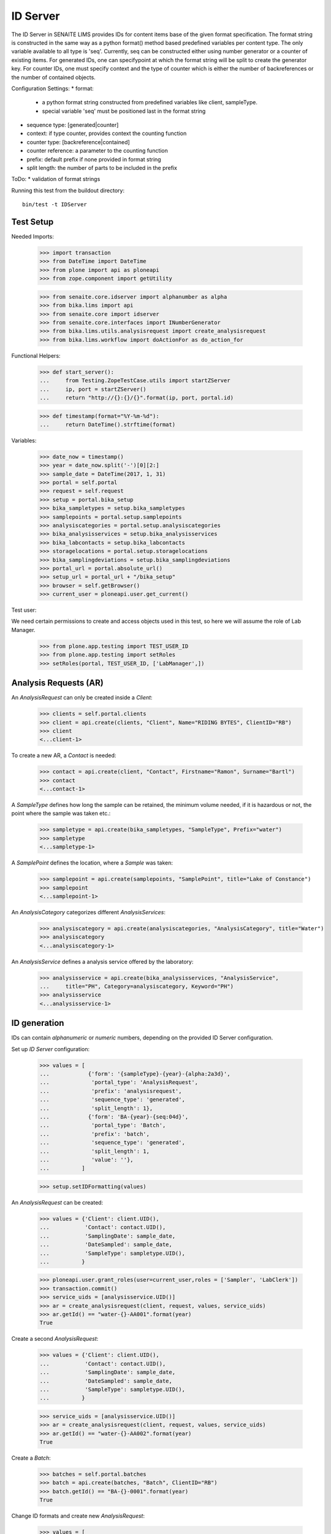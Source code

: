 ID Server
---------

The ID Server in SENAITE LIMS provides IDs for content items base of the given
format specification. The format string is constructed in the same way as a
python format() method based predefined variables per content type. The only
variable available to all type is 'seq'. Currently, seq can be constructed
either using number generator or a counter of existing items. For generated IDs,
one can specifypoint at which the format string will be split to create the
generator key. For counter IDs, one must specify context and the type of counter
which is either the number of backreferences or the number of contained objects.

Configuration Settings:
* format:
  - a python format string constructed from predefined variables like client,
    sampleType.
  - special variable 'seq' must be positioned last in the format string
* sequence type: [generated|counter]
* context: if type counter, provides context the counting function
* counter type: [backreference|contained]
* counter reference: a parameter to the counting function
* prefix: default prefix if none provided in format string
* split length: the number of parts to be included in the prefix

ToDo:
* validation of format strings

Running this test from the buildout directory::

    bin/test -t IDServer


Test Setup
..........

Needed Imports:

    >>> import transaction
    >>> from DateTime import DateTime
    >>> from plone import api as ploneapi
    >>> from zope.component import getUtility

    >>> from senaite.core.idserver import alphanumber as alpha
    >>> from bika.lims import api
    >>> from senaite.core import idserver
    >>> from senaite.core.interfaces import INumberGenerator
    >>> from bika.lims.utils.analysisrequest import create_analysisrequest
    >>> from bika.lims.workflow import doActionFor as do_action_for

Functional Helpers:

    >>> def start_server():
    ...     from Testing.ZopeTestCase.utils import startZServer
    ...     ip, port = startZServer()
    ...     return "http://{}:{}/{}".format(ip, port, portal.id)

    >>> def timestamp(format="%Y-%m-%d"):
    ...     return DateTime().strftime(format)

Variables:

    >>> date_now = timestamp()
    >>> year = date_now.split('-')[0][2:]
    >>> sample_date = DateTime(2017, 1, 31)
    >>> portal = self.portal
    >>> request = self.request
    >>> setup = portal.bika_setup
    >>> bika_sampletypes = setup.bika_sampletypes
    >>> samplepoints = portal.setup.samplepoints
    >>> analysiscategories = portal.setup.analysiscategories
    >>> bika_analysisservices = setup.bika_analysisservices
    >>> bika_labcontacts = setup.bika_labcontacts
    >>> storagelocations = portal.setup.storagelocations
    >>> bika_samplingdeviations = setup.bika_samplingdeviations
    >>> portal_url = portal.absolute_url()
    >>> setup_url = portal_url + "/bika_setup"
    >>> browser = self.getBrowser()
    >>> current_user = ploneapi.user.get_current()

Test user::

We need certain permissions to create and access objects used in this test,
so here we will assume the role of Lab Manager.

    >>> from plone.app.testing import TEST_USER_ID
    >>> from plone.app.testing import setRoles
    >>> setRoles(portal, TEST_USER_ID, ['LabManager',])


Analysis Requests (AR)
......................

An `AnalysisRequest` can only be created inside a `Client`:

    >>> clients = self.portal.clients
    >>> client = api.create(clients, "Client", Name="RIDING BYTES", ClientID="RB")
    >>> client
    <...client-1>

To create a new AR, a `Contact` is needed:

    >>> contact = api.create(client, "Contact", Firstname="Ramon", Surname="Bartl")
    >>> contact
    <...contact-1>

A `SampleType` defines how long the sample can be retained, the minimum volume
needed, if it is hazardous or not, the point where the sample was taken etc.:

    >>> sampletype = api.create(bika_sampletypes, "SampleType", Prefix="water")
    >>> sampletype
    <...sampletype-1>

A `SamplePoint` defines the location, where a `Sample` was taken:

    >>> samplepoint = api.create(samplepoints, "SamplePoint", title="Lake of Constance")
    >>> samplepoint
    <...samplepoint-1>

An `AnalysisCategory` categorizes different `AnalysisServices`:

    >>> analysiscategory = api.create(analysiscategories, "AnalysisCategory", title="Water")
    >>> analysiscategory
    <...analysiscategory-1>

An `AnalysisService` defines a analysis service offered by the laboratory:

    >>> analysisservice = api.create(bika_analysisservices, "AnalysisService",
    ...     title="PH", Category=analysiscategory, Keyword="PH")
    >>> analysisservice
    <...analysisservice-1>


ID generation
.............

IDs can contain *alphanumeric* or *numeric* numbers, depending on the provided
ID Server configuration.

Set up `ID Server` configuration:

    >>> values = [
    ...            {'form': '{sampleType}-{year}-{alpha:2a3d}',
    ...             'portal_type': 'AnalysisRequest',
    ...             'prefix': 'analysisrequest',
    ...             'sequence_type': 'generated',
    ...             'split_length': 1},
    ...            {'form': 'BA-{year}-{seq:04d}',
    ...             'portal_type': 'Batch',
    ...             'prefix': 'batch',
    ...             'sequence_type': 'generated',
    ...             'split_length': 1,
    ...             'value': ''},
    ...          ]

    >>> setup.setIDFormatting(values)

An `AnalysisRequest` can be created:

    >>> values = {'Client': client.UID(),
    ...           'Contact': contact.UID(),
    ...           'SamplingDate': sample_date,
    ...           'DateSampled': sample_date,
    ...           'SampleType': sampletype.UID(),
    ...          }

    >>> ploneapi.user.grant_roles(user=current_user,roles = ['Sampler', 'LabClerk'])
    >>> transaction.commit()
    >>> service_uids = [analysisservice.UID()]
    >>> ar = create_analysisrequest(client, request, values, service_uids)
    >>> ar.getId() == "water-{}-AA001".format(year)
    True

Create a second `AnalysisRequest`:

    >>> values = {'Client': client.UID(),
    ...           'Contact': contact.UID(),
    ...           'SamplingDate': sample_date,
    ...           'DateSampled': sample_date,
    ...           'SampleType': sampletype.UID(),
    ...          }

    >>> service_uids = [analysisservice.UID()]
    >>> ar = create_analysisrequest(client, request, values, service_uids)
    >>> ar.getId() == "water-{}-AA002".format(year)
    True

Create a `Batch`:

    >>> batches = self.portal.batches
    >>> batch = api.create(batches, "Batch", ClientID="RB")
    >>> batch.getId() == "BA-{}-0001".format(year)
    True

Change ID formats and create new `AnalysisRequest`:

    >>> values = [
    ...            {'form': '{clientId}-{dateSampled:%Y%m%d}-{sampleType}-{seq:04d}',
    ...             'portal_type': 'AnalysisRequest',
    ...             'prefix': 'analysisrequest',
    ...             'sequence_type': 'generated',
    ...             'split_length': 1},
    ...            {'form': 'BA-{year}-{seq:04d}',
    ...             'portal_type': 'Batch',
    ...             'prefix': 'batch',
    ...             'sequence_type': 'generated',
    ...             'split_length': 1,
    ...             'value': ''},
    ...          ]

    >>> setup.setIDFormatting(values)

    >>> values = {'Client': client.UID(),
    ...           'Contact': contact.UID(),
    ...           'SamplingDate': sample_date,
    ...           'DateSampled': sample_date,
    ...           'SampleType': sampletype.UID(),
    ...          }

    >>> service_uids = [analysisservice.UID()]
    >>> ar = create_analysisrequest(client, request, values, service_uids)
    >>> ar.getId()
    'RB-20170131-water-0001'

Re-seed and create a new `Batch`:

    >>> from zope.component import getUtility
    >>> from senaite.core.interfaces import INumberGenerator
    >>> ng = getUtility(INumberGenerator)
    >>> seed = ng.set_number("batch-BA", 10)

    >>> batch = api.create(batches, "Batch", ClientID="RB")
    >>> batch.getId() == "BA-{}-0011".format(year)
    True

Change ID formats and use alphanumeric ids:

    >>> sampletype2 = api.create(bika_sampletypes, "SampleType", Prefix="WB")
    >>> sampletype2
    <...sampletype-2>

    >>> values = [
    ...            {'form': '{sampleType}-{alpha:3a1d}',
    ...             'portal_type': 'AnalysisRequest',
    ...             'prefix': 'analysisrequest',
    ...             'sequence_type': 'generated',
    ...             'split_length': 1},
    ...          ]

    >>> setup.setIDFormatting(values)
    >>> values = {'SampleType': sampletype2.UID(),}
    >>> service_uids = [analysisservice.UID()]
    >>> ar = create_analysisrequest(client, request, values, service_uids)
    >>> ar.getId()
    'WB-AAA1'

    >>> ar = create_analysisrequest(client, request, values, service_uids)
    >>> ar.getId()
    'WB-AAA2'

Now generate 8 more ARs to force the alpha segment to change:

    >>> for num in range(8):
    ...     ar = create_analysisrequest(client, request, values, service_uids)
    >>> ar.getId()
    'WB-AAB1'

And try now without separators:

    >>> values = [
    ...            {'form': '{sampleType}{alpha:3a1d}',
    ...             'portal_type': 'AnalysisRequest',
    ...             'prefix': 'analysisrequest',
    ...             'sequence_type': 'generated',
    ...             'split_length': 1},
    ...          ]

    >>> setup.setIDFormatting(values)
    >>> values = {'SampleType': sampletype2.UID(),}
    >>> service_uids = [analysisservice.UID()]
    >>> ar = create_analysisrequest(client, request, values, service_uids)

The system continues after the previous ID, even if no separator is used:

    >>> ar.getId()
    'WBAAB2'

    >>> ar = create_analysisrequest(client, request, values, service_uids)
    >>> ar.getId()
    'WBAAB3'

Now generate 8 more ARs to force the alpha segment to change
    >>> for num in range(8):
    ...     ar = create_analysisrequest(client, request, values, service_uids)
    >>> ar.getId()
    'WBAAC2'

TODO: Test the case when numbers are exhausted in a sequence!


IDs with Suffix
...............

In SENAITE < 1.3.0 it was differentiated between an *Analysis Request* and a
*Sample*. The *Analysis Request* acted as a "holder" of a *Sample* and the ID
used to be the same as the holding *Sample* but with the suffix `-R01`.

This suffix was incremented, e.g. `-R01` to `-R02`, when a retest was requested,
while keeping the ID of the previous part constant.

With SENAITE 1.3.0 there is no differentiation anymore between Analysis Request
and Sample. However, some labs might still want to follow the old ID scheme with
the suffix and incrementation of retests to keep their analysis reports in a
sane state.

Therefore, the ID Server also supports Suffixes and the logic to generated the
next suffix number for retests:


    >>> values = [
    ...            {'form': '{sampleType}-{year}-{seq:04d}-R01',
    ...             'portal_type': 'AnalysisRequest',
    ...             'prefix': 'analysisrequest',
    ...             'sequence_type': 'generated',
    ...             'split_length': 2},
    ...            {'form': '{parent_base_id}-R{test_count:02d}',
    ...             'portal_type': 'AnalysisRequestRetest',
    ...             'prefix': 'analysisrequestretest',
    ...             'sequence_type': '',
    ...             'split_length': 1},
    ...          ]

    >>> setup.setIDFormatting(values)

Allow self-verification of results:

    >>> setup.setSelfVerificationEnabled(True)

Create a new `AnalysisRequest`:

    >>> values = {'Client': client.UID(),
    ...           'Contact': contact.UID(),
    ...           'SamplingDate': sample_date,
    ...           'DateSampled': sample_date,
    ...           'SampleType': sampletype.UID(),
    ...          }

    >>> service_uids = [analysisservice.UID()]
    >>> ar = create_analysisrequest(client, request, values, service_uids)
    >>> ar.getId() == "water-{}-0001-R01".format(year)
    True

Receive the Sample:

    >>> do_action_for(ar, "receive")[0]
    True

Submit and verify results:

    >>> an = ar.getAnalyses(full_objects=True)[0]
    >>> an.setResult(5)

    >>> do_action_for(an, "submit")[0]
    True

    >>> do_action_for(an, "verify")[0]
    True

The AR should benow in the state `verified`:

     >>> api.get_workflow_status_of(ar)
     'verified'

We can invalidate it now:

    >>> do_action_for(ar, "invalidate")[0]
    True


Now a retest was created with the same ID as the invalidated AR, but an
incremented suffix:

    >>> retest = ar.getRetest()
    >>> retest.getId() == "water-{}-0001-R02".format(year)
    True

Submit and verify results of the retest:

    >>> an = retest.getAnalyses(full_objects=True)[0]
    >>> an.setResult(5)

    >>> do_action_for(an, "submit")[0]
    True

    >>> do_action_for(an, "verify")[0]
    True

The Retest should benow in the state `verified`:

     >>> api.get_workflow_status_of(retest)
     'verified'

We can invalidate it now:

    >>> do_action_for(retest, "invalidate")[0]
    True

Now a retest of the retest was created with the same ID as the invalidated AR,
but an incremented suffix:

    >>> retest = retest.getRetest()
    >>> retest.getId() == "water-{}-0001-R03".format(year)
    True


ID Slicing
..........

The ID slicing machinery that comes with ID Server takes into consideration both
wildcards (e.g "{SampleType}") and separators (by default "-"):

    >>> id_format = "AR-{sampleType}-{parentId}{alpha:3a2d}"

If default separator "-" is used, the segments generated are:
`["AR", "{sampleType}", "{parentId}", "{alpha:3a2d}"]`

    >>> idserver.slice(id_format, separator="-", start=0, end=3)
    'AR-{sampleType}-{parentId}'

    >>> idserver.slice(id_format, separator="-", start=1, end=2)
    '{sampleType}-{parentId}'

If no separator is used, note the segments generated are like follows:
`["AR-", "{sampleType}", "-", "{parentId}", "{alpha:3a2d}"]`

    >>> idserver.slice(id_format, separator="", start=0, end=3)
    'AR-{sampleType}-'

    >>> idserver.slice(id_format, separator="", start=1, end=2)
    '{sampleType}-'

And if we use a separator other than "-", we have the same result as before:

    >>> idserver.slice(id_format, separator=".", start=0, end=3)
    'AR-{sampleType}-'

    >>> idserver.slice(id_format, separator=".", start=1, end=2)
    '{sampleType}-'

Unless we define an ID format in accordance:

    >>> id_format = "AR.{sampleType}.{parentId}{alpha:3a2d}"

So we get the same results as the beginning:

    >>> idserver.slice(id_format, separator=".", start=0, end=3)
    'AR.{sampleType}.{parentId}'

    >>> idserver.slice(id_format, separator=".", start=1, end=2)
    '{sampleType}.{parentId}'

If we define an ID format without separator, the result will always be the same
regardless of setting a separator as a parm or not:

    >>> id_format = "AR{sampleType}{parentId}{alpha:3a2d}"
    >>> idserver.slice(id_format, separator="-", start=0, end=3)
    'AR{sampleType}{parentId}'

    >>> idserver.slice(id_format, separator="", start=0, end=3)
    'AR{sampleType}{parentId}'

    >>> idserver.slice(id_format, separator="-", start=1, end=2)
    '{sampleType}{parentId}'

Try now with a simpler and quite common ID:

    >>> id_format = "WS-{seq:04d}"
    >>> idserver.slice(id_format, separator="-", start=0, end=1)
    'WS'

    >>> id_format = "WS{seq:04d}"
    >>> idserver.slice(id_format, separator="-", start=0, end=1)
    'WS'

    >>> idserver.slice(id_format, separator="", start=0, end=1)
    'WS'

Number generator storage behavior for IDs with/without separators
.................................................................

Number generator machinery keeps track of the last IDs generated to:

1. Make the creation of new IDs faster. The system does not need to find out the
   last ID number generated for a given portal type by walking through all
   objects each time an object is created.

2. Allow to manually reseed the numbering through ng interface. Sometimes, the
   lab wants an ID to start from a specific number, set manually.

These last-generated IDs are stored in annotation storage.

Set up `ID Server` configuration with an hyphen separated format and create an
Analysis Request:

    >>> id_formatting = [
    ...            {'form': 'NG-{sampleType}-{alpha:2a3d}',
    ...             'portal_type': 'AnalysisRequest',
    ...             'prefix': 'analysisrequest',
    ...             'sequence_type': 'generated',
    ...             'split_length': 2},
    ...          ]

    >>> setup.setIDFormatting(id_formatting)
    >>> values = {'Client': client.UID(),
    ...           'Contact': contact.UID(),
    ...           'SamplingDate': sample_date,
    ...           'DateSampled': sample_date,
    ...           'SampleType': sampletype.UID(),
    ...          }
    >>> service_uids = [analysisservice.UID()]
    >>> ar = create_analysisrequest(client, request, values, service_uids)
    >>> ar.getId()
    'NG-water-AA001'

Check the ID was correctly seeded in storage:

    >>> number_generator = getUtility(INumberGenerator)
    >>> last_number = number_generator.get("analysisrequest-NG-water")
    >>> alpha.to_decimal('AA001') == last_number
    True

Create a new Analysis Request with same format and check again:

    >>> ar = create_analysisrequest(client, request, values, service_uids)
    >>> ar.getId()
    'NG-water-AA002'
    >>> number_generator = getUtility(INumberGenerator)
    >>> last_number = number_generator.get("analysisrequest-NG-water")
    >>> alpha.to_decimal('AA002') == last_number
    True

Do the same, but with an ID formatting without separators:

    >>> id_formatting = [
    ...            {'form': 'NG{sampleType}{alpha:2a3d}',
    ...             'portal_type': 'AnalysisRequest',
    ...             'prefix': 'analysisrequest',
    ...             'sequence_type': 'generated',
    ...             'split_length': 2},
    ...          ]

    >>> setup.setIDFormatting(id_formatting)
    >>> ar = create_analysisrequest(client, request, values, service_uids)
    >>> ar.getId()
    'NGwaterAA001'

Check if the ID was correctly seeded in storage:

    >>> number_generator = getUtility(INumberGenerator)
    >>> last_number = number_generator.get("analysisrequest-NGwater")
    >>> alpha.to_decimal('AA001') == last_number
    True

Create a new Analysis Request with same format and check again:

    >>> ar = create_analysisrequest(client, request, values, service_uids)
    >>> ar.getId()
    'NGwaterAA002'
    >>> number_generator = getUtility(INumberGenerator)
    >>> last_number = number_generator.get("analysisrequest-NGwater")
    >>> alpha.to_decimal('AA002') == last_number
    True
